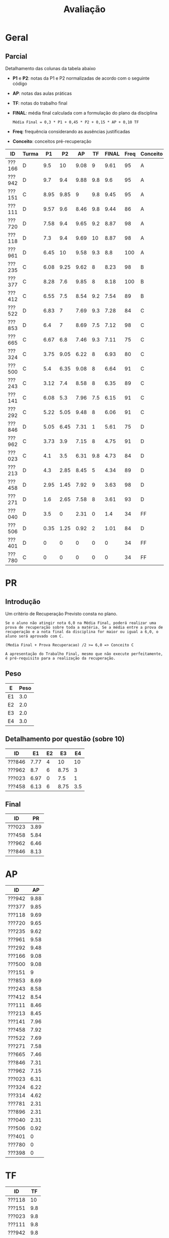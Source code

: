 # -*- coding: utf-8 -*-"
#+STARTUP: overview indent

#+TITLE: Avaliação

#+OPTIONS: html-link-use-abs-url:nil html-postamble:auto
#+OPTIONS: html-preamble:t html-scripts:t html-style:t
#+OPTIONS: html5-fancy:nil tex:t
#+HTML_DOCTYPE: xhtml-strict
#+HTML_CONTAINER: div
#+DESCRIPTION:
#+KEYWORDS:
#+HTML_LINK_HOME:
#+HTML_LINK_UP:
#+HTML_MATHJAX:
#+HTML_HEAD:
#+HTML_HEAD_EXTRA:
#+SUBTITLE:
#+INFOJS_OPT:
#+CREATOR: <a href="http://www.gnu.org/software/emacs/">Emacs</a> 25.2.2 (<a href="http://orgmode.org">Org</a> mode 9.0.1)
#+LATEX_HEADER:
#+EXPORT_EXCLUDE_TAGS: noexport
#+EXPORT_SELECT_TAGS: export
#+TAGS: noexport(n) deprecated(d)

* Geral
** Final                                                          :noexport:

Detalhamento das colunas da tabela abaixo igual ao anúncio parcial.

| ID     | Turma |   P1 |   P2 |   AP |   TF | TF.A | PARCIAL |   PR | FINAL | Freq | Conceito |
|--------+-------+------+------+------+------+------+---------+------+-------+------+----------|
| ???130 | I     | 3.36 | 1.41 |   10 | 5.25 | S    |    3.67 | 8.92 |  6.29 |  100 | C        |
| ???043 | I     | 5.94 | 8.99 |   10 |   10 | S    |    8.33 |    0 |  8.33 |   93 | B        |
| ???108 | I     | 1.44 | 1.09 |  3.5 |    0 | N    |    1.45 |    0 |  1.45 |   78 | D        |
| ???588 | J     | 7.28 | 9.05 | 6.31 |  3.5 | S    |    7.55 |    0 |  7.55 |   80 | B        |
| ???694 | J     | 6.83 | 8.37 | 7.96 | 5.44 | S    |    7.55 |    0 |  7.55 |   78 | B        |
| ???365 | I     | 7.89 | 8.67 | 8.61 |  4.4 | S    |       8 |    0 |     8 |   96 | B        |
| ???524 | I     | 4.06 |    0 | 4.51 |    0 | N    |    1.89 |    0 |  1.89 |   76 | D        |
| ???570 | J     | 6.33 | 4.87 |   10 | 4.37 | S    |    6.03 |    0 |  6.03 |  100 | C        |
| ???597 | J     | 2.48 | 0.68 | 5.71 |  0.5 | S    |    1.96 | 3.67 |  2.82 |   84 | D        |
| ???743 | J     |    1 | 3.55 |   10 | 8.25 | S    |    4.22 |    8 |  6.11 |   91 | C        |
| ???934 | J     | 4.58 | 6.09 |  6.1 |    0 | N    |    5.03 |    0 |  5.03 |   78 | D        |
| ???037 | I     | 4.61 |  8.7 |  9.1 |  7.3 | S    |    7.39 |    0 |  7.39 |   96 | C        |
| ???315 | J     | 7.39 | 9.57 |   10 | 4.05 | S    |    8.43 |    0 |  8.43 |   84 | A        |
| ???845 | I     | 4.78 | 4.75 | 8.45 | 6.25 | S    |    5.46 | 8.05 |  6.76 |   89 | C        |
| ???564 | I     | 7.06 | 8.35 | 9.93 |  9.8 | S    |    8.34 |    0 |  8.34 |   91 | B        |
| ???074 | J     | 7.28 | 8.48 |   10 |    6 | S    |     8.1 |    0 |   8.1 |   76 | B        |
| ???718 | J     | 1.78 | 0.68 | 5.93 |  0.2 | S    |    1.75 |    0 |  1.75 |   78 | D        |
| ???091 | J     | 1.11 |    0 | 7.21 |    0 | N    |    1.41 |    0 |  1.41 |   87 | D        |
| ???677 | J     |  9.5 | 6.63 |    5 |  2.5 | S    |    6.83 |    0 |  6.83 |   80 | C        |
| ???781 | I     | 1.24 | 1.09 | 7.38 |    2 | S    |    2.17 | 7.29 |  4.73 |   80 | D        |
| ???838 | J     | 1.53 | 1.05 | 9.87 |  3.7 | S    |    2.78 |    0 |  2.78 |  100 | D        |
| ???198 | I     | 3.31 |    0 | 7.29 |    0 | S    |    2.09 |    0 |  2.09 |   76 | D        |
| ???391 | I     |    8 |   10 |   10 |  8.3 | S    |    9.23 |    0 |  9.23 |   96 | A        |
| ???893 | I     |   10 | 9.98 |   10 |    7 | S    |    9.69 |    0 |  9.69 |   87 | A        |
| ???039 | I     | 7.67 |  7.5 |  8.6 | 0.25 | S    |    6.99 |    0 |  6.99 |   84 | C        |
| ???035 | I     | 7.56 | 6.86 |  9.4 |  6.5 | S    |    7.42 |    0 |  7.42 |   98 | B        |
| ???351 | I     | 7.26 | 2.36 | 7.61 | 3.75 | S    |    4.76 | 7.92 |  6.34 |   89 | C        |
| ???114 | J     | 1.22 |    0 | 2.79 |    0 | N    |    0.78 |    0 |  0.78 |   78 | D        |
| ???616 | I     | 5.44 | 4.32 |  9.9 |  3.5 | S    |    5.41 | 7.24 |  6.33 |   84 | C        |
| ???788 | I     | 8.52 | 9.32 |  9.2 |  8.5 | S    |    8.98 |    0 |  8.98 |   82 | A        |
| ???052 | J     | 4.97 |  8.7 | 9.43 |  9.2 | S    |    7.74 |    0 |  7.74 |  100 | B        |
| ???924 | I     | 4.61 |  6.3 | 9.35 | 5.75 | S    |     6.2 |    0 |   6.2 |   93 | C        |
| ???073 | J     | 5.44 | 4.24 | 9.64 |    9 | S    |    5.89 |    0 |  5.89 |   89 | C        |
| ???313 | I     | 4.91 | 8.78 |  9.6 | 6.75 | S    |    7.54 |    0 |  7.54 |   96 | B        |
| ???635 | J     | 3.89 | 6.85 |   10 |  7.3 | S    |    6.48 |    0 |  6.48 |   80 | C        |
| ???987 | I     | 5.19 | 9.89 |   10 | 8.95 | S    |     8.4 |    0 |   8.4 |   82 | A        |
| ???941 | J     | 7.41 | 9.24 | 7.18 |    9 | S    |    8.36 |    0 |  8.36 |   87 | B        |
| ???352 | J     | 6.17 | 8.59 |   10 |  9.5 | S    |    8.17 |    0 |  8.17 |  100 | B        |
| ???762 | I     | 4.13 | 6.83 | 6.14 |    0 | N    |    5.23 |    0 |  5.23 |   76 | D        |
| ???099 | J     | 6.58 | 8.91 | 8.77 |  7.5 | S    |    8.05 |    0 |  8.05 |   78 | B        |
| ???816 | I     | 5.94 | 9.64 |   10 |  8.5 | S    |    8.47 |    0 |  8.47 |   84 | A        |
| ???846 | J     | 7.11 | 2.21 | 7.53 |  0.1 | S    |    4.27 | 6.95 |  5.61 |   80 | D        |
| ???224 | I     | 8.06 | 8.64 |   10 | 7.85 | S    |    8.59 |    0 |  8.59 |   96 | A        |
| ???292 | I     | 7.61 | 9.36 |   10 | 8.85 | S    |    8.88 |    0 |  8.88 |   98 | A        |
| ???057 | I     | 4.72 | 2.53 |   10 |  4.5 | S    |     4.5 | 7.36 |  5.93 |   78 | C        |
| ???001 | J     | 2.76 | 0.43 | 8.07 |    0 | N    |    2.23 |    0 |  2.23 |   93 | D        |

** Parcial

Detalhamento das colunas da tabela abaixo
- *P1* e *P2*: notas da P1 e P2 normalizadas de acordo com o seguinte código
- *AP*: notas das aulas práticas
- *TF*: notas do trabalho final
- *FINAL*: média final calculada com a formulação do plano da disciplina
  #+BEGIN_EXAMPLE
  Média Final = 0,3 * P1 + 0,45 * P2 + 0,15 * AP + 0,10 TF
  #+END_EXAMPLE
- *Freq*: frequência considerando as ausências justificadas
- *Conceito*: conceitos pré-recuperação

| ID     | Turma |   P1 |   P2 |   AP |  TF | FINAL | Freq | Conceito |
|--------+-------+------+------+------+-----+-------+------+----------|
| ???166 | D     |  9.5 |   10 | 9.08 |   9 |  9.61 |   95 | A        |
| ???942 | D     |  9.7 |  9.4 | 9.88 | 9.8 |   9.6 |   95 | A        |
| ???151 | C     | 8.95 | 9.85 |    9 | 9.8 |  9.45 |   95 | A        |
| ???111 | D     | 9.57 |  9.6 | 8.46 | 9.8 |  9.44 |   86 | A        |
| ???720 | D     | 7.58 |  9.4 | 9.65 | 9.2 |  8.87 |   98 | A        |
| ???118 | D     |  7.3 |  9.4 | 9.69 |  10 |  8.87 |   98 | A        |
| ???961 | D     | 6.45 |   10 | 9.58 | 9.3 |   8.8 |  100 | A        |
| ???235 | C     | 6.08 | 9.25 | 9.62 |   8 |  8.23 |   98 | B        |
| ???377 | C     | 8.28 |  7.6 | 9.85 |   8 |  8.18 |  100 | B        |
| ???412 | C     | 6.55 |  7.5 | 8.54 | 9.2 |  7.54 |   89 | B        |
| ???522 | D     | 6.83 |    7 | 7.69 | 9.3 |  7.28 |   84 | C        |
| ???853 | D     |  6.4 |    7 | 8.69 | 7.5 |  7.12 |   98 | C        |
| ???665 | C     | 6.67 |  6.8 | 7.46 | 9.3 |  7.11 |   75 | C        |
| ???324 | C     | 3.75 | 9.05 | 6.22 |   8 |  6.93 |   80 | C        |
| ???500 | C     |  5.4 | 6.35 | 9.08 |   8 |  6.64 |   91 | C        |
| ???243 | C     | 3.12 |  7.4 | 8.58 |   8 |  6.35 |   89 | C        |
| ???141 | C     | 6.08 |  5.3 | 7.96 | 7.5 |  6.15 |   91 | C        |
| ???292 | C     | 5.22 | 5.05 | 9.48 |   8 |  6.06 |   91 | C        |
| ???846 | D     | 5.05 | 6.45 | 7.31 |   1 |  5.61 |   75 | D        |
| ???962 | C     | 3.73 |  3.9 | 7.15 |   8 |  4.75 |   91 | D        |
| ???023 | C     |  4.1 |  3.5 | 6.31 | 9.8 |  4.73 |   84 | D        |
| ???213 | D     |  4.3 | 2.85 | 8.45 |   5 |  4.34 |   89 | D        |
| ???458 | D     | 2.95 | 1.45 | 7.92 |   9 |  3.63 |   98 | D        |
| ???271 | D     |  1.6 | 2.65 | 7.58 |   8 |  3.61 |   93 | D        |
| ???040 | D     |  3.5 |    0 | 2.31 |   0 |   1.4 |   34 | FF       |
| ???506 | D     | 0.35 | 1.25 | 0.92 |   2 |  1.01 |   84 | D        |
| ???401 | D     |    0 |    0 |    0 |   0 |     0 |   34 | FF       |
| ???780 | C     |    0 |    0 |    0 |   0 |     0 |   34 | FF       |

* PR
** Introdução

Um critério de Recuperação Previsto consta no plano.

#+BEGIN_EXAMPLE
Se o aluno não atingir nota 6,0 na Média Final, poderá realizar uma
prova de recuperação sobre toda a matéria. Se a média entre a prova de
recuperação e a nota final da disciplina for maior ou igual a 6,0, o
aluno será aprovado com C.

(Media Final + Prova Recuperacao) /2 >= 6,0 => Conceito C

A apresentação do Trabalho Final, mesmo que não execute perfeitamente,
é pré-requisito para a realização da recuperação. 
#+END_EXAMPLE

** Peso

| E  | Peso |
|----+------|
| E1 |  3.0 |
| E2 |  2.0 |
| E3 |  2.0 |
| E4 |  3.0 |

** Detalhamento por questão (sobre 10)

| ID     |   E1 | E2 |   E3 |  E4 |
|--------+------+----+------+-----|
| ???846 | 7.77 |  4 |   10 |  10 |
| ???962 |  8.7 |  6 | 8.75 |   3 |
| ???023 | 6.97 |  0 |  7.5 |   1 |
| ???458 | 6.13 |  6 | 8.75 | 3.5 |

** Final

| ID     |   PR |
|--------+------|
| ???023 | 3.89 |
| ???458 | 5.84 |
| ???962 | 6.46 |
| ???846 | 8.13 |

* AP

| ID     |   AP |
|--------+------|
| ???942 | 9.88 |
| ???377 | 9.85 |
| ???118 | 9.69 |
| ???720 | 9.65 |
| ???235 | 9.62 |
| ???961 | 9.58 |
| ???292 | 9.48 |
| ???166 | 9.08 |
| ???500 | 9.08 |
| ???151 |    9 |
| ???853 | 8.69 |
| ???243 | 8.58 |
| ???412 | 8.54 |
| ???111 | 8.46 |
| ???213 | 8.45 |
| ???141 | 7.96 |
| ???458 | 7.92 |
| ???522 | 7.69 |
| ???271 | 7.58 |
| ???665 | 7.46 |
| ???846 | 7.31 |
| ???962 | 7.15 |
| ???023 | 6.31 |
| ???324 | 6.22 |
| ???314 | 4.62 |
| ???781 | 2.31 |
| ???896 | 2.31 |
| ???040 | 2.31 |
| ???506 | 0.92 |
| ???401 |    0 |
| ???780 |    0 |
| ???398 |    0 |

* TF

| ID     |  TF |
|--------+-----|
| ???118 |  10 |
| ???151 | 9.8 |
| ???023 | 9.8 |
| ???111 | 9.8 |
| ???942 | 9.8 |
| ???665 | 9.3 |
| ???961 | 9.3 |
| ???522 | 9.3 |
| ???412 | 9.2 |
| ???720 | 9.2 |
| ???458 |   9 |
| ???166 |   9 |
| ???377 |   8 |
| ???500 |   8 |
| ???292 |   8 |
| ???962 |   8 |
| ???324 |   8 |
| ???243 |   8 |
| ???235 |   8 |
| ???271 |   8 |
| ???141 | 7.5 |
| ???853 | 7.5 |
| ???213 |   5 |
| ???506 |   2 |
| ???846 |   1 |
| ???780 |   0 |
| ???314 |   0 |
| ???896 |   0 |
| ???040 |   0 |
| ???781 |   0 |
| ???401 |   0 |
| ???398 |   0 |

* P2
** Peso
| E  | Peso |
|----+------|
| E1 |  3.0 |
| E2 |  2.0 |
| E3 |  2.0 |
| E4 |  3.0 |
** Gabarito
*** E1
Uma solução possível por ser definida.
*** E2
Uma solução possível.
#+begin_src C :results output :session :exports both
int fun (char *s, char c) {
  if (*s == '\0') {
    // Este é o critério de parada
    return 0;
  }else if (*s == c) {
    ,*s = ' ';
    return 1 + fun(s+1, c);
  }else{
    return 0 + fun(s+1, c);
  }
}
int main() {
  char str[] = "A expansão acelerada do universo.";
  char c = 'e';
  int resposta = fun(str, c);
  printf("%d\n", resposta);
  printf("%s\n", str);
  return 0;
}
#+end_src

#+RESULTS:
: 4
: A  xpansão ac l rada do univ rso.
*** E3
Uma solução possível
#+begin_src C :results output :session :exports both
#include <stdio.h>
void funA(int x, int y)
{ x = 78; y = 15; x = y;}

void funB(int *x, int y)
{ *x=123; y= 415; *x=y;}

void funC(int x, int *y)
{ x = *y;}

void funD(int *x, int *y)
{*x = 10; *y = 17; x = y;}

int main()
{
  int a = 112, b = 13;
  int *ptra = &a, *ptrb = &b;

  funA(a, b);
  printf("%d %d\n", a, b);

  funB(ptra, b);
  printf("%d %d\n", a, b);

  funC(a, ptrb);
  printf("%d %d\n", a, b);

  funD(ptra, ptrb);
  printf("%d %d\n", a, b);
  return 0;
}
#+end_src

#+RESULTS:
: 112 13
: 415 13
: 415 13
: 10 17

*** E4
Uma solução possível por ser definida.
** Detalhamento por questão (sobre 10)

| ID     |  E1 |  E2 |   E3 |  E4 |
|--------+-----+-----+------+-----|
| ???377 |   9 | 1.5 | 8.75 | 9.5 |
| ???506 |   0 |   0 | 6.25 |   0 |
| ???292 | 8.5 |   6 |    5 |   1 |
| ???235 | 9.5 |  10 |   10 |   8 |
| ???942 |   8 |  10 |   10 |  10 |
| ???243 |   8 |   3 |   10 |   8 |
| ???846 |   3 | 9.5 | 6.25 |   8 |
| ???023 |   6 |   6 |  2.5 |   0 |
| ???412 | 7.5 |  10 | 8.75 |   5 |
| ???271 |   0 |   7 | 6.25 |   0 |
| ???324 |  10 |   9 |   10 | 7.5 |
| ???141 |   1 |   8 |    5 |   8 |
| ???111 |  10 |  10 | 8.75 | 9.5 |
| ???522 |  10 |  10 |   10 |   0 |
| ???458 |   3 | 1.5 | 1.25 |   0 |
| ???151 | 9.5 |  10 |   10 |  10 |
| ???213 | 3.5 | 1.5 |  7.5 |   0 |
| ???720 | 9.5 |  10 |   10 | 8.5 |
| ???166 |  10 |  10 |   10 |  10 |
| ???962 |   2 | 7.5 |  7.5 |   1 |
| ???853 |  10 |  10 |   10 |   0 |
| ???665 | 7.5 |   5 | 8.75 |   6 |
| ???118 |   9 |  10 |   10 |   9 |
| ???500 | 9.5 |   0 |   10 |   5 |
| ???961 |  10 |  10 |   10 |  10 |

** Final

| ID     |   P2 |
|--------+------|
| ???166 |   10 |
| ???961 |   10 |
| ???151 | 9.85 |
| ???111 |  9.6 |
| ???942 |  9.4 |
| ???118 |  9.4 |
| ???720 |  9.4 |
| ???235 | 9.25 |
| ???324 | 9.05 |
| ???377 |  7.6 |
| ???412 |  7.5 |
| ???243 |  7.4 |
| ???522 |    7 |
| ???853 |    7 |
| ???665 |  6.8 |
| ???846 | 6.45 |
| ???500 | 6.35 |
| ???141 |  5.3 |
| ???292 | 5.05 |
| ???962 |  3.9 |
| ???023 |  3.5 |
| ???213 | 2.85 |
| ???271 | 2.65 |
| ???458 | 1.45 |
| ???506 | 1.25 |

* P1
** Peso

| E    | Peso |
|------+------|
| E1.1 |  0.5 |
| E1.2 |  0.5 |
| E1.3 |  0.5 |
| E2   |  2.5 |
| E3   |  3.0 |
| E4   |  3.0 |

** Detalhamento por questão (sobre 10)

| ID     | E1.1 | E1.2 | E1.3 | E2 |  E3 | E4 |
|--------+------+------+------+----+-----+----|
| ???151 |   10 |   10 |   10 | 10 | 9.5 |  7 |
| ???111 |   10 |  8.5 |    3 | 10 |  10 | 10 |
| ???118 |    9 |   10 |   10 |  9 |   9 |  3 |
| ???141 |    9 |  8.5 |    5 |  9 |   5 |  4 |
| ???166 |   10 |    9 |   10 | 10 | 9.5 |  9 |
| ???665 |   10 |  9.5 |    5 |  5 |  10 |  4 |
| ???458 |    7 |    5 |   10 |  5 |   2 |  3 |
| ???500 |   10 |   10 |    1 |  9 |   3 |  4 |
| ???522 |   10 |  9.5 |   10 | 10 | 9.5 |  0 |
| ???040 |    8 |    0 |   10 |  2 |   2 |  5 |
| ???720 |   10 |  9.5 |   10 | 10 |   3 |  9 |
| ???271 |    9 |    2 |    3 |  0 |   3 |  0 |
| ???023 |   10 |   10 |    5 |  9 |   2 |  0 |
| ???412 |    9 |    7 |   10 |  9 |   7 |  3 |
| ???962 |   10 |  7.5 |    5 |  8 |   1 |  1 |
| ???506 |    2 |    0 |    0 |  1 |   0 |  0 |
| ???942 |   10 |   10 |   10 | 10 |  10 |  9 |
| ???853 |   10 |   10 |   10 | 10 |   0 |  8 |
| ???243 |  8.5 |    8 |    5 |  7 |   1 |  0 |
| ???377 |   10 |  9.5 |   10 |  8 |  10 |  6 |
| ???213 |   10 |    0 |    5 |  7 |   3 |  3 |
| ???961 |   10 |    9 |   10 |  8 |   9 |  1 |
| ???292 |   10 |  9.5 |   10 |  3 |   2 |  8 |
| ???235 |  8.5 |   10 |   10 |  9 |   3 |  5 |
| ???324 |   10 |    9 |   10 |  2 |   1 |  5 |
| ???846 |    8 |    1 |   10 |  2 |   7 |  5 |

** Final

| ID     |   P1 |
|--------+------|
| ???942 |  9.7 |
| ???111 | 9.57 |
| ???166 |  9.5 |
| ???151 | 8.95 |
| ???377 | 8.28 |
| ???720 | 7.58 |
| ???118 |  7.3 |
| ???522 | 6.83 |
| ???665 | 6.67 |
| ???412 | 6.55 |
| ???961 | 6.45 |
| ???853 |  6.4 |
| ???141 | 6.08 |
| ???235 | 6.08 |
| ???500 |  5.4 |
| ???292 | 5.22 |
| ???846 | 5.05 |
| ???213 |  4.3 |
| ???023 |  4.1 |
| ???458 | 3.85 |
| ???324 | 3.75 |
| ???962 | 3.73 |
| ???040 |  3.5 |
| ???243 | 3.12 |
| ???271 |  1.6 |
| ???506 | 0.35 |





